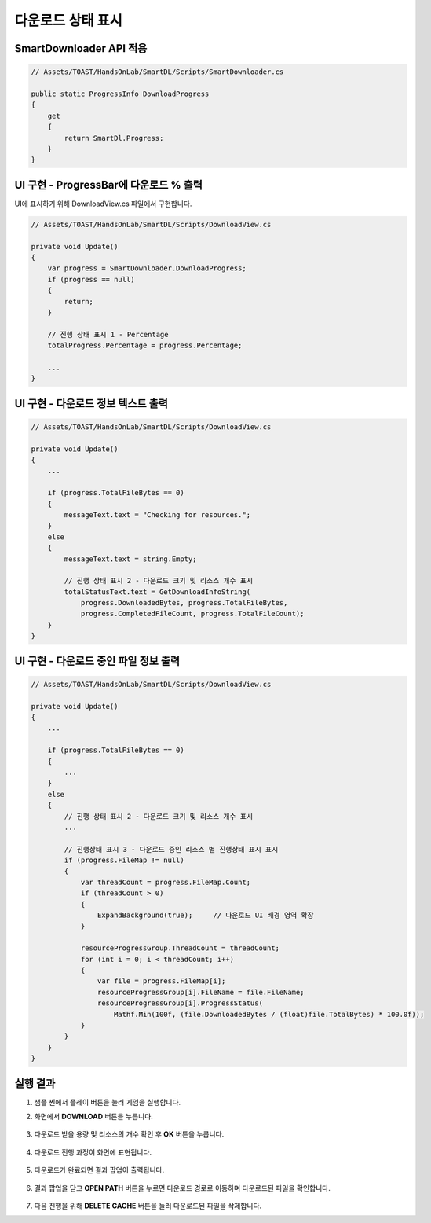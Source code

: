 ######################
다운로드 상태 표시
######################

SmartDownloader API 적용
=========================

.. code-block:: C#

    // Assets/TOAST/HandsOnLab/SmartDL/Scripts/SmartDownloader.cs

    public static ProgressInfo DownloadProgress
    {
        get
        {
            return SmartDl.Progress;
        }
    }


UI 구현 - ProgressBar에 다운로드 % 출력
=====================

UI에 표시하기 위해 DownloadView.cs 파일에서 구현합니다.

.. image:: _static/image/sdk_sample_download_ui_progress_part1.png

.. code-block:: C#

    // Assets/TOAST/HandsOnLab/SmartDL/Scripts/DownloadView.cs
    
    private void Update()
    {
        var progress = SmartDownloader.DownloadProgress;
        if (progress == null)
        {
            return;
        }
        
        // 진행 상태 표시 1 - Percentage
        totalProgress.Percentage = progress.Percentage;
        
        ...
    }


UI 구현 - 다운로드 정보 텍스트 출력
=====================

.. image:: _static/image/sdk_sample_download_ui_progress_part2.png

.. code-block:: C#

    // Assets/TOAST/HandsOnLab/SmartDL/Scripts/DownloadView.cs
    
    private void Update()
    {
        ...

        if (progress.TotalFileBytes == 0)
        {
            messageText.text = "Checking for resources.";
        }
        else
        {
            messageText.text = string.Empty;
            
            // 진행 상태 표시 2 - 다운로드 크기 및 리소스 개수 표시
            totalStatusText.text = GetDownloadInfoString(
                progress.DownloadedBytes, progress.TotalFileBytes, 
                progress.CompletedFileCount, progress.TotalFileCount);
        }
    }


UI 구현 - 다운로드 중인 파일 정보 출력
=====================

.. image:: _static/image/sdk_sample_download_ui_progress_part3.png

.. code-block:: C#

    // Assets/TOAST/HandsOnLab/SmartDL/Scripts/DownloadView.cs
    
    private void Update()
    {
        ...

        if (progress.TotalFileBytes == 0)
        {
            ...
        }
        else
        {
            // 진행 상태 표시 2 - 다운로드 크기 및 리소스 개수 표시
            ...
            
            // 진행상태 표시 3 - 다운로드 중인 리소스 별 진행상태 표시 표시
            if (progress.FileMap != null)
            {
                var threadCount = progress.FileMap.Count;
                if (threadCount > 0)
                {   
                    ExpandBackground(true);     // 다운로드 UI 배경 영역 확장
                }

                resourceProgressGroup.ThreadCount = threadCount;
                for (int i = 0; i < threadCount; i++)
                {
                    var file = progress.FileMap[i];
                    resourceProgressGroup[i].FileName = file.FileName;
                    resourceProgressGroup[i].ProgressStatus(
                        Mathf.Min(100f, (file.DownloadedBytes / (float)file.TotalBytes) * 100.0f));
                }
            }
        }
    }


실행 결과
=====================

1. 샘플 씬에서 플레이 버튼을 눌러 게임을 실행합니다.

2. 화면에서 **DOWNLOAD** 버튼을 누릅니다.

    .. image:: _static/image/sdk_sample_download_ui_intro.png

3. 다운로드 받을 용량 및 리소스의 개수 확인 후 **OK** 버튼을 누릅니다.

    .. image:: _static/image/sdk_sample_download_ui_check_result.png

4. 다운로드 진행 과정이 화면에 표현됩니다.
 
    .. image:: _static/image/sdk_sample_download_ui_progress.png

5. 다운로드가 완료되면 결과 팝업이 출력됩니다.

    .. image:: _static/image/sdk_sample_download_ui_download_result.png

6. 결과 팝업을 닫고 **OPEN PATH** 버튼을 누르면 다운로드 경로로 이동하며 다운로드된 파일을 확인합니다.

    .. image:: _static/image/sdk_download_path.png

7. 다음 진행을 위해 **DELETE CACHE** 버튼을 눌러 다운로드된 파일을 삭제합니다.